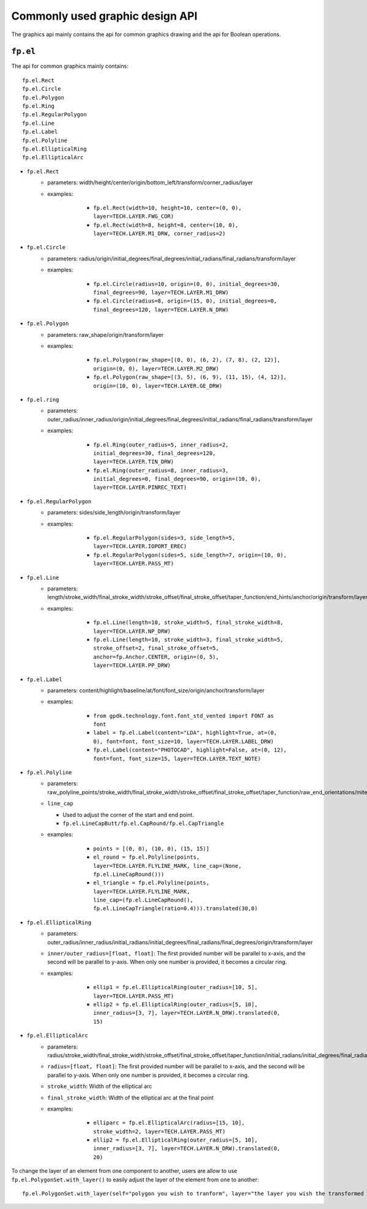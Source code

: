 Commonly used graphic design API
==================================

The graphics api mainly contains the api for common graphics drawing and the api for Boolean operations.

``fp.el``
-----------------

The api for common graphics mainly contains::

    fp.el.Rect
    fp.el.Circle
    fp.el.Polygon
    fp.el.Ring
    fp.el.RegularPolygon
    fp.el.Line
    fp.el.Label
    fp.el.Polyline
    fp.el.EllipticalRing
    fp.el.EllipticalArc



* ``fp.el.Rect``
    * parameters: width/height/center/origin/bottom_left/transform/corner_radius/layer
    * examples:

            * ``fp.el.Rect(width=10, height=10, center=(0, 0), layer=TECH.LAYER.FWG_COR)``

            * ``fp.el.Rect(width=8, height=8, center=(10, 0), layer=TECH.LAYER.M1_DRW, corner_radius=2)``

        .. image:: ../images/rect.png


* ``fp.el.Circle``
    * parameters: radius/origin/initial_degrees/final_degrees/initial_radians/final_radians/transform/layer
    * examples:

            * ``fp.el.Circle(radius=10, origin=(0, 0), initial_degrees=30, final_degrees=90, layer=TECH.LAYER.M1_DRW)``

            * ``fp.el.Circle(radius=8, origin=(15, 0), initial_degrees=0, final_degrees=120, layer=TECH.LAYER.N_DRW)``

        .. image:: ../images/circle.png

* ``fp.el.Polygon``
    * parameters: raw_shape/origin/transform/layer
    * examples:

            * ``fp.el.Polygon(raw_shape=[(0, 0), (6, 2), (7, 8), (2, 12)], origin=(0, 0), layer=TECH.LAYER.M2_DRW)``

            * ``fp.el.Polygon(raw_shape=[(3, 5), (6, 9), (11, 15), (4, 12)], origin=(10, 0), layer=TECH.LAYER.GE_DRW)``

        .. image:: ../images/polygon.png

* ``fp.el.ring``
    * parameters: outer_radius/inner_radius/origin/initial_degrees/final_degrees/initial_radians/final_radians/transform/layer
    * examples:

            * ``fp.el.Ring(outer_radius=5, inner_radius=2, initial_degrees=30, final_degrees=120, layer=TECH.LAYER.TIN_DRW)``

            * ``fp.el.Ring(outer_radius=8, inner_radius=3, initial_degrees=0, final_degrees=90, origin=(10, 0), layer=TECH.LAYER.PINREC_TEXT)``

        .. image:: ../images/ring.png

* ``fp.el.RegularPolygon``
    * parameters: sides/side_length/origin/transform/layer
    * examples:

            * ``fp.el.RegularPolygon(sides=3, side_length=5, layer=TECH.LAYER.IOPORT_EREC)``

            * ``fp.el.RegularPolygon(sides=5, side_length=7, origin=(10, 0), layer=TECH.LAYER.PASS_MT)``

        .. image:: ../images/regularpolygon.png

* ``fp.el.Line``
    * parameters: length/stroke_width/final_stroke_width/stroke_offset/final_stroke_offset/taper_function/end_hints/anchor/origin/transform/layer
    * examples:

            * ``fp.el.Line(length=10, stroke_width=5, final_stroke_width=8, layer=TECH.LAYER.NP_DRW)``

            * ``fp.el.Line(length=10, stroke_width=3, final_stroke_width=5, stroke_offset=2, final_stroke_offset=5, anchor=fp.Anchor.CENTER, origin=(0, 5), layer=TECH.LAYER.PP_DRW)``

        .. image:: ../images/line.png

* ``fp.el.Label``
    * parameters: content/highlight/baseline/at/font/font_size/origin/anchor/transform/layer
    * examples:

            * ``from gpdk.technology.font.font_std_vented import FONT as font``

            * ``label = fp.el.Label(content="LDA", highlight=True, at=(0, 0), font=font, font_size=10, layer=TECH.LAYER.LABEL_DRW)``

            * ``fp.el.Label(content="PHOTOCAD", highlight=False, at=(0, 12), font=font, font_size=15, layer=TECH.LAYER.TEXT_NOTE)``

        .. image:: ../images/label.png

* ``fp.el.Polyline``
    * parameters: raw_polyline_points/stroke_width/final_stroke_width/stroke_offset/final_stroke_offset/taper_function/raw_end_orientations/miter_limit/extension/line_cap/origin/transform/layer
    * ``line_cap``

      * Used to adjust the corner of the start and end point.

      * ``fp.el.LineCapButt/fp.el.CapRound/fp.el.CapTriangle``


    * examples:

            * ``points = [(0, 0), (10, 0), (15, 15)]``

            * ``el_round = fp.el.Polyline(points, layer=TECH.LAYER.FLYLINE_MARK, line_cap=(None, fp.el.LineCapRound()))``

            * ``el_triangle = fp.el.Polyline(points, layer=TECH.LAYER.FLYLINE_MARK, line_cap=(fp.el.LineCapRound(), fp.el.LineCapTriangle(ratio=0.4))).translated(30,0)``

        .. image:: ../images/polyline.png

* ``fp.el.EllipticalRing``
    * parameters: outer_radius/inner_radius/initial_radians/initial_degrees/final_radians/final_degrees/origin/transform/layer
    * ``inner/outer_radius=[float, float]``: The first provided number will be parallel to x-axis, and the second will be parallel to y-axis. When only one number is provided, it becomes a circular ring.


    * examples:

            * ``ellip1 = fp.el.EllipticalRing(outer_radius=[10, 5], layer=TECH.LAYER.PASS_MT)``

            * ``ellip2 = fp.el.EllipticalRing(outer_radius=[5, 10], inner_radius=[3, 7], layer=TECH.LAYER.N_DRW).translated(0, 15)``


        .. image:: ../images/ellipticalring.png

* ``fp.el.EllipticalArc``
    * parameters: radius/stroke_width/final_stroke_width/stroke_offset/final_stroke_offset/taper_function/initial_radians/initial_degrees/final_radians/final_degrees/extension/line_cap/origin/transform/layer
    * ``radius=[float, float]``: The first provided number will be parallel to x-axis, and the second will be parallel to y-axis. When only one number is provided, it becomes a circular ring.
    * ``stroke_width``: Width of the elliptical arc
    * ``final_stroke_width``: Width of the elliptical arc at the final point



    * examples:

            * ``elliparc = fp.el.EllipticalArc(radius=[15, 10], stroke_width=2, layer=TECH.LAYER.PASS_MT)``

            * ``ellip2 = fp.el.EllipticalRing(outer_radius=[5, 10], inner_radius=[3, 7], layer=TECH.LAYER.N_DRW).translated(0, 20)``


        .. image:: ../images/ellipticalarc.png


To change the layer of an element from one component to another, users are allow to use ``fp.el.PolygonSet.with_layer()``  to easily adjust the layer of the element  from one to another::

    fp.el.PolygonSet.with_layer(self="polygon you wish to tranform", layer="the layer you wish the transformed polygon to be")

